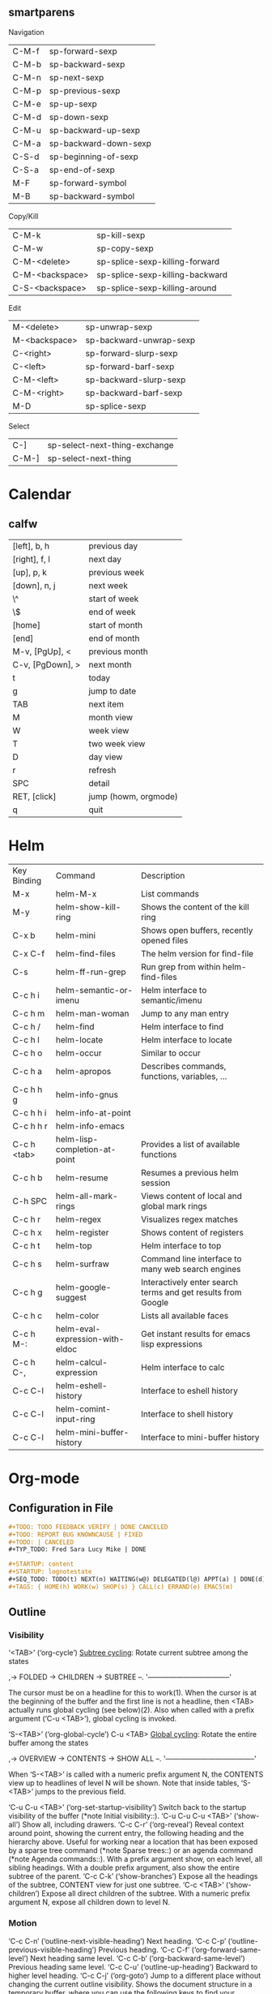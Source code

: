 ** smartparens
Navigation
| C-M-f           | sp-forward-sexp                 |
| C-M-b           | sp-backward-sexp                |
| C-M-n           | sp-next-sexp                    |
| C-M-p           | sp-previous-sexp                |
| C-M-e           | sp-up-sexp                      |
| C-M-d           | sp-down-sexp                    |
| C-M-u           | sp-backward-up-sexp             |
| C-M-a           | sp-backward-down-sexp           |
| C-S-d           | sp-beginning-of-sexp            |
| C-S-a           | sp-end-of-sexp                  |
| M-F             | sp-forward-symbol               |
| M-B             | sp-backward-symbol              |

Copy/Kill
| C-M-k           | sp-kill-sexp                    |
| C-M-w           | sp-copy-sexp                    |
| C-M-<delete>    | sp-splice-sexp-killing-forward  |
| C-M-<backspace> | sp-splice-sexp-killing-backward |
| C-S-<backspace> | sp-splice-sexp-killing-around   |

Edit
| M-<delete>      | sp-unwrap-sexp                  |
| M-<backspace>   | sp-backward-unwrap-sexp         |
| C-<right>       | sp-forward-slurp-sexp           |
| C-<left>        | sp-forward-barf-sexp            |
| C-M-<left>      | sp-backward-slurp-sexp          |
| C-M-<right>     | sp-backward-barf-sexp           |
| M-D             | sp-splice-sexp                  |

Select
| C-]             | sp-select-next-thing-exchange   |
| C-M-]           | sp-select-next-thing            |
* Calendar
** calfw
| [left], b, h     | previous day         |
| [right], f, l    | next day             |
| [up], p, k       | previous week        |
| [down], n, j     | next week            |
| \^               | start of week        |
| \$               | end of week          |
| [home]           | start of month       |
| [end]            | end of month         |
| M-v, [PgUp], <   | previous month       |
| C-v, [PgDown], > | next month           |
| t                | today                |
| g                | jump to date         |
| TAB              | next item            |
| M                | month view           |
| W                | week view            |
| T                | two week view        |
| D                | day view             |
| r                | refresh              |
| SPC              | detail               |
| RET, [click]     | jump (howm, orgmode) |
| q                | quit                 |
* Helm
| Key Binding | Command                         | Description                                                  |
| M-x         | helm-M-x                        | List commands                                                |
| M-y         | helm-show-kill-ring             | Shows the content of the kill ring                           |
| C-x b       | helm-mini                       | Shows open buffers, recently opened files                    |
| C-x C-f     | helm-find-files                 | The helm version for find-file                               |
| C-s         | helm-ff-run-grep                | Run grep from within helm-find-files                         |
| C-c h i     | helm-semantic-or-imenu          | Helm interface to semantic/imenu                             |
| C-c h m     | helm-man-woman                  | Jump to any man entry                                        |
| C-c h /     | helm-find                       | Helm interface to find                                       |
| C-c h l     | helm-locate                     | Helm interface to locate                                     |
| C-c h o     | helm-occur                      | Similar to occur                                             |
| C-c h a     | helm-apropos                    | Describes commands, functions, variables, ...                |
| C-c h h g   | helm-info-gnus                  |                                                              |
| C-c h h i   | helm-info-at-point              |                                                              |
| C-c h h r   | helm-info-emacs                 |                                                              |
| C-c h <tab> | helm-lisp-completion-at-point   | Provides a list of available functions                       |
| C-c h b     | helm-resume                     | Resumes a previous helm session                              |
| C-h SPC     | helm-all-mark-rings             | Views content of local and global mark rings                 |
| C-c h r     | helm-regex                      | Visualizes regex matches                                     |
| C-c h x     | helm-register                   | Shows content of registers                                   |
| C-c h t     | helm-top                        | Helm interface to top                                        |
| C-c h s     | helm-surfraw                    | Command line interface to many web search engines            |
| C-c h g     | helm-google-suggest             | Interactively enter search terms and get results from Google |
| C-c h c     | helm-color                      | Lists all available faces                                    |
| C-c h M-:   | helm-eval-expression-with-eldoc | Get instant results for emacs lisp expressions               |
| C-c h C-,   | helm-calcul-expression          | Helm interface to calc                                       |
| C-c C-l     | helm-eshell-history             | Interface to eshell history                                  |
| C-c C-l     | helm-comint-input-ring          | Interface to shell history                                   |
| C-c C-l     | helm-mini-buffer-history        | Interface to mini-buffer history                             |

* Org-mode
** Configuration in File
#+begin_src org
,#+TODO: TODO FEEDBACK VERIFY | DONE CANCELED
,#+TODO: REPORT BUG KNOWNCAUSE | FIXED
,#+TODO: | CANCELED
,#+TYP_TODO: Fred Sara Lucy Mike | DONE
#+end_src

#+begin_src org
,#+STARTUP: content
,#+STARTUP: lognotestate
,#+SEQ_TODO: TODO(t) NEXT(n) WAITING(w@) DELEGATED(l@) APPT(a) | DONE(d) DEFERRED(f@) CANCELLED(x@)
,#+TAGS: { HOME(h) WORK(w) SHOP(s) } CALL(c) ERRAND(e) EMACS(m)
#+end_src

** Outline
*** Visibility
‘<TAB>’     (‘org-cycle’)
     _Subtree cycling_: Rotate current subtree among the states

          ,-> FOLDED -> CHILDREN -> SUBTREE --.
          '-----------------------------------'

     The cursor must be on a headline for this to work(1).  When the
     cursor is at the beginning of the buffer and the first line is not
     a headline, then <TAB> actually runs global cycling (see below)(2).
     Also when called with a prefix argument (‘C-u <TAB>’), global
     cycling is invoked.

‘S-<TAB>’     (‘org-global-cycle’)
C-u <TAB>
     _Global cycling_: Rotate the entire buffer among the states

          ,-> OVERVIEW -> CONTENTS -> SHOW ALL --.
          '--------------------------------------'

     When ‘S-<TAB>’ is called with a numeric prefix argument N, the
     CONTENTS view up to headlines of level N will be shown.  Note that
     inside tables, ‘S-<TAB>’ jumps to the previous field.

‘C-u C-u <TAB>’     (‘org-set-startup-visibility’)
     Switch back to the startup visibility of the buffer (*note Initial
     visibility::).
‘C-u C-u C-u <TAB>’     (‘show-all’)
     Show all, including drawers.
‘C-c C-r’     (‘org-reveal’)
     Reveal context around point, showing the current entry, the
     following heading and the hierarchy above.  Useful for working near
     a location that has been exposed by a sparse tree command (*note
     Sparse trees::) or an agenda command (*note Agenda commands::).
     With a prefix argument show, on each level, all sibling headings.
     With a double prefix argument, also show the entire subtree of the
     parent.
‘C-c C-k’     (‘show-branches’)
     Expose all the headings of the subtree, CONTENT view for just one
     subtree.
‘C-c <TAB>’     (‘show-children’)
     Expose all direct children of the subtree.  With a numeric prefix
     argument N, expose all children down to level N.

*** Motion
‘C-c C-n’     (‘outline-next-visible-heading’)
     Next heading.
‘C-c C-p’     (‘outline-previous-visible-heading’)
     Previous heading.
‘C-c C-f’     (‘org-forward-same-level’)
     Next heading same level.
‘C-c C-b’     (‘org-backward-same-level’)
     Previous heading same level.
‘C-c C-u’     (‘outline-up-heading’)
     Backward to higher level heading.
‘C-c C-j’     (‘org-goto’)
     Jump to a different place without changing the current outline
     visibility.  Shows the document structure in a temporary buffer,
     where you can use the following keys to find your destination:
          <TAB>         Cycle visibility.
          <down> / <up>   Next/previous visible headline.
          <RET>         Select this location.
          /           Do a Sparse-tree search
          The following keys work if you turn off ‘org-goto-auto-isearch’
          n / p        Next/previous visible headline.
          f / b        Next/previous headline same level.
          u            One level up.
          0-9          Digit argument.
          q            Quit
     See also the option ‘org-goto-interface’.

*** Edit
‘C-c C-x b’     (‘org-tree-to-indirect-buffer’)
     Show the current subtree in an indirect buffer(3).  With a numeric
     prefix argument N, go up to level N and then take that tree.  If N
     is negative then go up that many levels.  With a ‘C-u’ prefix, do
     not remove the previously used indirect buffer.
‘C-c C-x v’     (‘org-copy-visible’)
     Copy the visible text in the region into the kill ring.

** Text Markup
*** List
**** Item List
 - one
 - two
 - three
 - [ ] another
 - [ ] another one


 + one
 + two
 + three
 + [ ] another
 + [ ] another one

**** Numbered List
Renumbered:
 1. one
 2. two
 30. [@30] thirty
 31. thirty-one
 100. [@100] [X] another
 101. [ ] another one

Another style
 1) one
 2) two
 3) three

**** 字母列表
Reordered:
 a. one
 b. two
 p. [@p] thirty
 q. thirty-one
 u. [@u] [ ] another
 v. [ ] another one

Another style:
 a) one
 b) two
 c) three

 A) one
 B) two
 C) three

*** Table
**** Simple Table
| <l>   | <r> | <3> | <c> | <l4> |
| Tom   |  11 | Cat |     |      |
| Jerry | 1.2 | Mouse |     |      |

**** Date Calculation
| Date             | Weight |
|------------------+--------|
| <2012-02-23 Thu> |     71 |
| <2012-03-01 Thu> |        |
| <2012-03-08 Thu> |        |
#+TBLFM: @2$1=<2012-02-23 Thu>::$1=<@-1$1>+7
